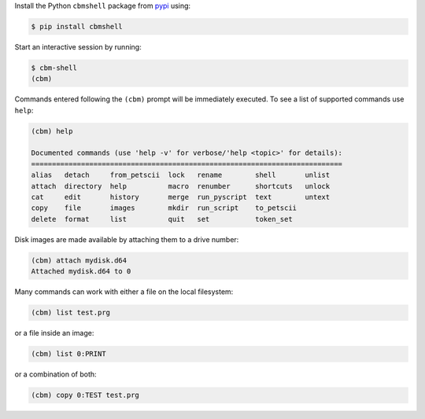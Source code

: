.. _pypi: https://pypi.org/

Install the Python ``cbmshell`` package from pypi_ using:

.. code-block:: shell

    $ pip install cbmshell

Start an interactive session by running:

.. code-block:: shell

    $ cbm-shell
    (cbm)

Commands entered following the ``(cbm)`` prompt will be immediately
executed. To see a list of supported commands use ``help``:

.. code-block:: text

    (cbm) help

    Documented commands (use 'help -v' for verbose/'help <topic>' for details):
    ===========================================================================
    alias   detach     from_petscii  lock   rename        shell       unlist
    attach  directory  help          macro  renumber      shortcuts   unlock
    cat     edit       history       merge  run_pyscript  text        untext
    copy    file       images        mkdir  run_script    to_petscii
    delete  format     list          quit   set           token_set

Disk images are made available by attaching them to a drive number:

.. code-block:: text

    (cbm) attach mydisk.d64 
    Attached mydisk.d64 to 0

Many commands can work with either a file on the local filesystem:

.. code-block:: text

    (cbm) list test.prg

or a file inside an image:

.. code-block:: text

    (cbm) list 0:PRINT

or a combination of both:

.. code-block:: text

    (cbm) copy 0:TEST test.prg
